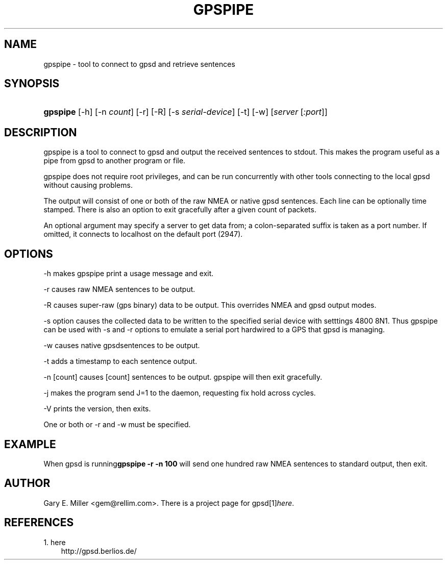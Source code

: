 .\" ** You probably do not want to edit this file directly **
.\" It was generated using the DocBook XSL Stylesheets (version 1.69.1).
.\" Instead of manually editing it, you probably should edit the DocBook XML
.\" source for it and then use the DocBook XSL Stylesheets to regenerate it.
.TH "GPSPIPE" "1" "10/31/2006" "03 Aug 2005" "03 Aug 2005"
.\" disable hyphenation
.nh
.\" disable justification (adjust text to left margin only)
.ad l
.SH "NAME"
gpspipe \- tool to connect to gpsd and retrieve sentences
.SH "SYNOPSIS"
.HP 8
\fBgpspipe\fR [\-h] [\-n\ \fIcount\fR] [\-r] [\-R] [\-s\ \fIserial\-device\fR] [\-t] [\-w] [\fIserver\fR [\fI:port\fR]]
.SH "DESCRIPTION"
.PP
gpspipe
is a tool to connect to
gpsd
and output the received sentences to stdout. This makes the program useful as a pipe from
gpsd
to another program or file.
.PP
gpspipe
does not require root privileges, and can be run concurrently with other tools connecting to the local
gpsd
without causing problems.
.PP
The output will consist of one or both of the raw NMEA or native
gpsd
sentences. Each line can be optionally time stamped. There is also an option to exit gracefully after a given count of packets.
.PP
An optional argument may specify a server to get data from; a colon\-separated suffix is taken as a port number. If omitted, it connects to localhost on the default port (2947).
.SH "OPTIONS"
.PP
\-h makes
gpspipe
print a usage message and exit.
.PP
\-r causes raw NMEA sentences to be output.
.PP
\-R causes super\-raw (gps binary) data to be output. This overrides NMEA and gpsd output modes.
.PP
\-s option causes the collected data to be written to the specified serial device with setttings 4800 8N1. Thus
gpspipe
can be used with \-s and \-r options to emulate a serial port hardwired to a GPS that
gpsd
is managing.
.PP
\-w causes native
gpsdsentences to be output.
.PP
\-t adds a timestamp to each sentence output.
.PP
\-n [count] causes [count] sentences to be output.
gpspipe
will then exit gracefully.
.PP
\-j makes the program send J=1 to the daemon, requesting fix hold across cycles.
.PP
\-V prints the version, then exits.
.PP
One or both or \-r and \-w must be specified.
.SH "EXAMPLE"
.PP
When
gpsd is running\fBgpspipe \-r \-n 100\fR
will send one hundred raw NMEA sentences to standard output, then exit.
.SH "AUTHOR"
.PP
Gary E. Miller
<gem@rellim.com>. There is a project page for
gpsd[1]\&\fIhere\fR.
.SH "REFERENCES"
.TP 3
1.\ here
\%http://gpsd.berlios.de/
